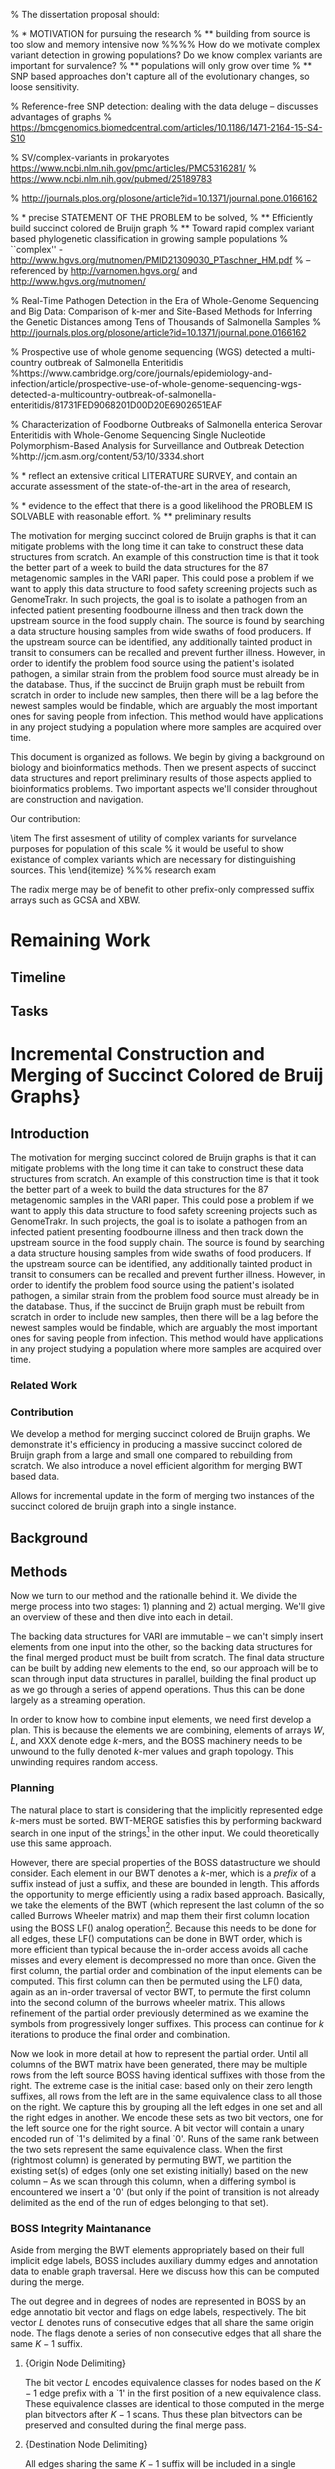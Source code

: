 % The dissertation proposal should:

% * MOTIVATION for pursuing the research
% ** building from source is too slow and memory intensive now
%%%% How do we motivate complex variant detection in growing populations? Do we know complex variants are important for survalence? 
% ** populations will only grow over time
% ** SNP based approaches don't capture all of the evolutionary changes, so loose sensitivity.

% Reference-free SNP detection: dealing with the data deluge -- discusses advantages of graphs
% https://bmcgenomics.biomedcentral.com/articles/10.1186/1471-2164-15-S4-S10

% SV/complex-variants in prokaryotes https://www.ncbi.nlm.nih.gov/pmc/articles/PMC5316281/
% https://www.ncbi.nlm.nih.gov/pubmed/25189783

% http://journals.plos.org/plosone/article?id=10.1371/journal.pone.0166162

% * precise STATEMENT OF THE PROBLEM to be solved,
% ** Efficiently build succinct colored de Bruijn graph
% ** Toward rapid complex variant based phylogenetic classification in growing sample populations
% ``complex'' - http://www.hgvs.org/mutnomen/PMID21309030_PTaschner_HM.pdf
%    -- referenced by http://varnomen.hgvs.org/ and http://www.hgvs.org/mutnomen/

% Real-Time Pathogen Detection in the Era of Whole-Genome Sequencing and Big Data: Comparison of k-mer and Site-Based Methods for Inferring the Genetic Distances among Tens of Thousands of Salmonella Samples
% http://journals.plos.org/plosone/article?id=10.1371/journal.pone.0166162

% Prospective use of whole genome sequencing (WGS) detected a multi-country outbreak of Salmonella Enteritidis
%https://www.cambridge.org/core/journals/epidemiology-and-infection/article/prospective-use-of-whole-genome-sequencing-wgs-detected-a-multicountry-outbreak-of-salmonella-enteritidis/81731FED9068201D00D20E6902651EAF

% Characterization of Foodborne Outbreaks of Salmonella enterica Serovar Enteritidis with Whole-Genome Sequencing Single Nucleotide Polymorphism-Based Analysis for Surveillance and Outbreak Detection
%http://jcm.asm.org/content/53/10/3334.short

% * reflect an extensive critical LITERATURE SURVEY, and contain an accurate assessment of the state-of-the-art in the area of research,

% * evidence to the effect that there is a good likelihood the PROBLEM IS SOLVABLE with reasonable effort.
% ** preliminary results

The motivation for merging succinct colored de Bruijn graphs is that it can mitigate problems with the long time it can take to construct these data structures from scratch.  An example of this construction time is that it took the better part of a week to build the data structures for the 87 metagenomic samples in the VARI paper.  This could pose a problem if we want to apply this data structure to food safety screening projects such as GenomeTrakr.  In such projects, the goal is to isolate a pathogen from an infected patient presenting foodbourne illness and then track down the upstream source in the food supply chain.  The source is found by searching a data structure housing samples from wide swaths of food producers.  If the upstream source can be identified, any additionally tainted product in transit to consumers can be recalled and prevent further illness.  However, in order to identify the problem food source using the patient's isolated pathogen, a similar strain from the problem food source must already be in the database.  Thus, if the succinct de Bruijn graph must be rebuilt from scratch in order to include new samples, then there will be a lag before the newest samples would be findable, which are arguably the most important ones for saving people from infection.  This method would have applications in any project studying a population where more samples are acquired over time.

This document is organized as follows.  We begin by giving a background on biology and bioinformatics methods.  Then we present aspects of succinct data structures and report preliminary results of those aspects applied to bioinformatics problems.  Two important aspects we'll consider throughout are construction and navigation. 

Our contribution:
\begin{itemize}
\item A method for efficiently merging succinct colored de Bruijn graphs, having the following advantages:
  \begin{itemize}
  \item Reduced working space
  \item Allows incremental construction
    \item A new method for merging fixed prefix BWT.
  \end{itemize}
\item The first assesment of utility of complex variants for survelance purposes for population of this scale
  % it would be useful to show existance of complex variants which are necessary for distinguishing sources.  This 
  \end{itemize}
%%% research exam


The radix merge may be of benefit to other prefix-only compressed suffix arrays such as GCSA and XBW.
 

* Remaining Work

** Timeline

** Tasks

\begin{itemize}
\item How to iterate WT<RRR> (or alternately Alex's symbol-wise bitvectors)
\item How to iterate color matrix data streaming from disk
\item Compare/contrast to bwt-merge

  \end{itemize}



* Incremental Construction and Merging of Succinct Colored de Bruij Graphs}

** Introduction

The motivation for merging succinct colored de Bruijn graphs is that it can mitigate problems with the long time it can take to construct these data structures from scratch.  An example of this construction time is that it took the better part of a week to build the data structures for the 87 metagenomic samples in the VARI paper.  This could pose a problem if we want to apply this data structure to food safety screening projects such as GenomeTrakr.  In such projects, the goal is to isolate a pathogen from an infected patient presenting foodbourne illness and then track down the upstream source in the food supply chain.  The source is found by searching a data structure housing samples from wide swaths of food producers.  If the upstream source can be identified, any additionally tainted product in transit to consumers can be recalled and prevent further illness.  However, in order to identify the problem food source using the patient's isolated pathogen, a similar strain from the problem food source must already be in the database.  Thus, if the succinct de Bruijn graph must be rebuilt from scratch in order to include new samples, then there will be a lag before the newest samples would be findable, which are arguably the most important ones for saving people from infection.  This method would have applications in any project studying a population where more samples are acquired over time.


*** Related Work

*** Contribution

We develop a method for merging succinct colored de Bruijn graphs.  We demonstrate it's efficiency in producing a massive succinct colored de Bruijn graph from a large and small one compared to rebuilding from scratch.  We also introduce a novel efficient algorithm for merging BWT based data.

Allows for incremental update in the form of merging two instances of the succinct colored de bruijn graph into a single instance.
 


** Background
 


** Methods

Now we turn to our method and the rationalle behind it.  We divide the merge process into two stages: 1) planning and 2) actual merging.  We'll give an overview of these and then dive into each in detail.

The backing data structures for VARI are immutable -- we can't simply insert elements from one input into the other, so the backing data structures for the final merged product must be built from scratch. The final data structure can be built by adding new elements to the end, so our approach will be to scan through input data structures in parallel, building the final product up as we go through a series of append operations.  Thus this can be done largely as a streaming operation.

In order to know how to combine input elements, we need first develop a plan.  This is because the elements we are combining, elements of arrays $W$, $L$, and XXX denote edge $k$-mers, and the BOSS machinery needs to be unwound to the fully denoted $k$-mer values and graph topology.  This unwinding requires random access.

*** Planning

The natural place to start is considering that the implicitly represented edge $k$-mers must be sorted.  BWT-MERGE satisfies this by performing backward search in one input of the strings\footnote{The strings are paths in a reverse trie, to save redundant work} in the other input.  We could theoretically use this same approach.

However, there are special properties of the BOSS datastructure we should consider.  Each element in our BWT denotes a $k$-mer, which is a \emph{prefix} of a suffix instead of just a suffix, and these are bounded in length.  This affords the opportunity to merge efficiently using a radix based approach.  Basically, we take the elements of the BWT (which represent the last column of the so called Burrows Wheeler matrix) and map them  their first column  location using the BOSS LF() analog operation\footnote{In a true BWT, this mapping would be a permutation, however symbols may disappear or be duplicated in BOSS based on the number of PREDECESSORS???? of a node}.  Because this needs to be done for all edges, these LF() computations can be done in BWT order, which is more efficient than typical because the in-order access avoids all cache misses and every element is decompressed no more than once.  Given the first column, the partial order and combination of the input elements can be computed.  This first column can then be permuted using the LF() data, again as an in-order traversal of vector BWT, to permute the first column into the second column of the burrows wheeler matrix.  This allows refinement of the partial order previously determined as we examine the symbols from progressively longer suffixes.  This process can continue for $k$ iterations to produce the final order and combination.

Now we look in more detail at how to represent the partial order. Until all columns of the BWT matrix have been generated, there may be multiple rows from the left source BOSS having identical suffixes with those from the right.  The extreme case is the initial case:  based only on their zero length suffixes, all rows from the left are in the same equivalence class to all those on the right.   We capture this by grouping all the left edges in one set and all the right edges in another.   We encode these sets as two bit vectors, one for the left source one for the right source.  A bit vector will contain a unary encoded run of `1's delimited by a final `0'.  Runs of the same rank between the two sets represent the same equivalence class.  When the first (rightmost column) is generated by permuting BWT, we partition the existing set(s) of edges (only one set existing initially) based on the new column -- As we scan through this column, when a differing symbol is encountered we insert a '0' (but only if the point of transition is not already delimited as the end of the run of edges belonging to that set).

*** BOSS Integrity Maintanance
Aside from merging the BWT elements appropriately based on their full implicit edge labels, BOSS includes auxiliary dummy edges and annotation data to enable graph traversal.  Here we discuss how this can be computed during the merge.

The out degree and in degrees of nodes are represented in BOSS by an edge annotatio bit vector and flags on edge labels, respectively.  The bit vector $L$ denotes runs of consecutive edges that all share the same origin node.  The flags denote a series of non consecutive edges that all share the same $K-1$ suffix.  

***** {Origin Node Delimiting}
The bit vector $L$  encodes equivalence classes for nodes based on the $K-1$ edge prefix with a `1' in the first position of a new equivalence class.  These equivalence classes are identical to those computed in the merge plan bitvectors after $K-1$ scans.  Thus these plan bitvectors can be preserved and consulted during the final merge pass.  

***** {Destination Node Delimiting}
All edges sharing the same $K-1$ suffix will be included in a single equivalence class after $K-2$ iterations of the basic planning algorithm.  However, not all $K-1$ suffixes in this equivalence class will be same because the final symbol will vary.  It is still useful for generating flags, as a $\sigma$-length bit vector can maintain whether a given final symbol is the first to be encountered in the $K-2$ equivalence classes.  

***** {Obsolete Dummy Omission}
Because a more complete path may exist in one source graph that overlaps with a tip in the other, the dummy edges differ either in a run of `\$'s at the beginning of their label, or in their final symbol, we may check if a node containing a `\$' shares a suffix with other nodes based on the equivalency class bit vectors and BWT at the point of first discovery of a `\$'

*** Merging
After all columns have been scanned (including the final column,  BWT, which is lexicographically lowest sort priority), the number of equivalence classes will be equal to the number of edge k-mers in the merged output and runs in either vector will be of maximum length 1.  This fully refined structure also serves as the merge plan.  The elements of the two source BWT vectors may then be merged by scanning through the two bit vectors in parallel, one `0' delimited equivalence class at a time, including the next unused BWT symbol from the corresponding source whenever there is a `1'.


The merge follows the plan to combine the BOSS structures.  One complication is that when a new color matrix row is constructured, its reverse complement must also point to that row.  To accomodate this, we maintain a vector of pointers annotating on each source matrix row where its elements were copied in the destination matrix.  Regardless of whether the forward or reverse complement of a canonical k-mer is encountered first during the merge, they will both point to the same source matrix row.  An entry in our annotation vector corresponding to the pointed at row can be used for book keeping to make sure both forward and reverse complement point to the same single row in the newly constructed matrix.
 


